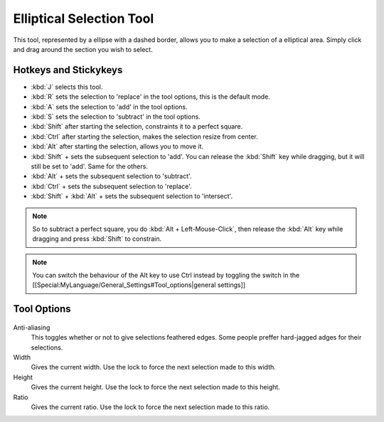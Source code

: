 Elliptical Selection Tool
=========================

.. figure:: images/elliptical_selection_tool/32px-Krita_tool_ellipse-select.png
   :alt: images/elliptical_selection_tool/32px-Krita_tool_ellipse-select.png

This tool, represented by a ellipse with a dashed border, allows you to
make a selection of a elliptical area. Simply click and drag around the
section you wish to select.

Hotkeys and Stickykeys
----------------------

-  :kbd:`J` selects this tool.
-  :kbd:`R` sets the selection to 'replace' in the tool options,
   this is the default mode.
-  :kbd:`A` sets the selection to 'add' in the tool options.
-  :kbd:`S` sets the selection to 'subtract' in the tool options.
-  :kbd:`Shift` after starting the selection, constraints it to a perfect square.
-  :kbd:`Ctrl` after starting the selection, makes the selection resize from center.
-  :kbd:`Alt` after starting the selection, allows you to move it.
-  :kbd:`Shift` + sets the subsequent selection to 'add'. You can
   release the :kbd:`Shift` key while dragging, but it will still be
   set to 'add'. Same for the others.
-  :kbd:`Alt` + sets the subsequent selection to 'subtract'.
-  :kbd:`Ctrl` + sets the subsequent selection to 'replace'.
-  :kbd:`Shift` + :kbd:`Alt` + sets the subsequent selection to 'intersect'.

.. Note::

   So to subtract a perfect square, you do :kbd:`Alt + Left-Mouse-Click`, 
   then release the :kbd:`Alt` key while dragging and press :kbd:`Shift` to constrain.

.. Note::

   You can switch the behaviour of the Alt key to use Ctrl instead by toggling 
   the switch in the [[Special:MyLanguage/General_Settings#Tool_options|general settings]]

Tool Options
------------

.. figure:: images/elliptical_selection_tool/Elliptical_Selection_Tool_Options.png
   :alt: images/elliptical_selection_tool/Elliptical_Selection_Tool_Options.png

Anti-aliasing
    This toggles whether or not to give selections feathered edges. Some
    people preffer hard-jagged adges for their selections.
Width
    Gives the current width. Use the lock to force the next selection
    made to this width.
Height
    Gives the current height. Use the lock to force the next selection
    made to this height.
Ratio
    Gives the current ratio. Use the lock to force the next selection
    made to this ratio.

